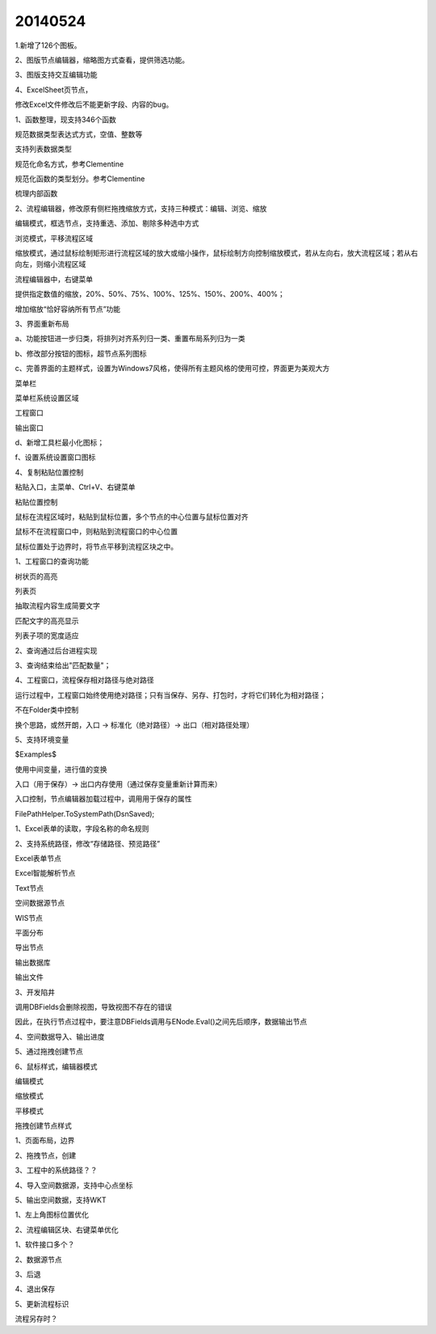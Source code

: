 .. log

20140524
======================

1.新增了126个图板。

2、图版节点编辑器，缩略图方式查看，提供筛选功能。

3、图版支持交互编辑功能

4、ExcelSheet页节点，

修改Excel文件修改后不能更新字段、内容的bug。

1、函数整理，现支持346个函数

规范数据类型表达式方式，空值、整数等

支持列表数据类型

规范化命名方式，参考Clementine

规范化函数的类型划分。参考Clementine

梳理内部函数

2、流程编辑器，修改原有侧栏拖拽缩放方式，支持三种模式：编辑、浏览、缩放

编辑模式，框选节点，支持重选、添加、剔除多种选中方式

浏览模式，平移流程区域

缩放模式，通过鼠标绘制矩形进行流程区域的放大或缩小操作，鼠标绘制方向控制缩放模式，若从左向右，放大流程区域；若从右向左，则缩小流程区域

流程编辑器中，右键菜单

提供指定数值的缩放，20%、50%、75%、100%、125%、150%、200%、400%；

增加缩放“恰好容纳所有节点”功能

3、界面重新布局

a、功能按钮进一步归类，将排列对齐系列归一类、重置布局系列归为一类

b、修改部分按钮的图标，超节点系列图标

c、完善界面的主题样式，设置为Windows7风格，使得所有主题风格的使用可控，界面更为美观大方

菜单栏

菜单栏系统设置区域

工程窗口

输出窗口

d、新增工具栏最小化图标；

f、设置系统设置窗口图标

4、复制粘贴位置控制

粘贴入口，主菜单、Ctrl+V、右键菜单

粘贴位置控制

鼠标在流程区域时，粘贴到鼠标位置，多个节点的中心位置与鼠标位置对齐

鼠标不在流程窗口中，则粘贴到流程窗口的中心位置

鼠标位置处于边界时，将节点平移到流程区块之中。

1、工程窗口的查询功能

树状页的高亮

列表页

抽取流程内容生成简要文字

匹配文字的高亮显示

列表子项的宽度适应

2、查询通过后台进程实现

3、查询结束给出"匹配数量"；

4、工程窗口，流程保存相对路径与绝对路径

运行过程中，工程窗口始终使用绝对路径；只有当保存、另存、打包时，才将它们转化为相对路径；

不在Folder类中控制

换个思路，或然开朗，入口 -> 标准化（绝对路径）-> 出口（相对路径处理）

5、支持环境变量

$Examples$

使用中间变量，进行值的变换

入口（用于保存）-> 出口内存使用（通过保存变量重新计算而来）

入口控制，节点编辑器加载过程中，调用用于保存的属性

FilePathHelper.ToSystemPath(DsnSaved);

1、Excel表单的读取，字段名称的命名规则

2、支持系统路径，修改“存储路径、预览路径”

Excel表单节点

Excel智能解析节点

Text节点

空间数据源节点

WIS节点

平面分布

导出节点

输出数据库

输出文件

3、开发陷井

调用DBFields会删除视图，导致视图不存在的错误

因此，在执行节点过程中，要注意DBFields调用与ENode.Eval()之间先后顺序，数据输出节点

4、空间数据导入、输出进度

5、通过拖拽创建节点

6、鼠标样式，编辑器模式

编辑模式

缩放模式

平移模式

拖拽创建节点样式

1、页面布局，边界

2、拖拽节点，创建

3、工程中的系统路径？？

4、导入空间数据源，支持中心点坐标

5、输出空间数据，支持WKT

1、左上角图标位置优化

2、流程编辑区块、右键菜单优化

1、软件接口多个？

2、数据源节点

3、后退

4、退出保存

5、更新流程标识

流程另存时？